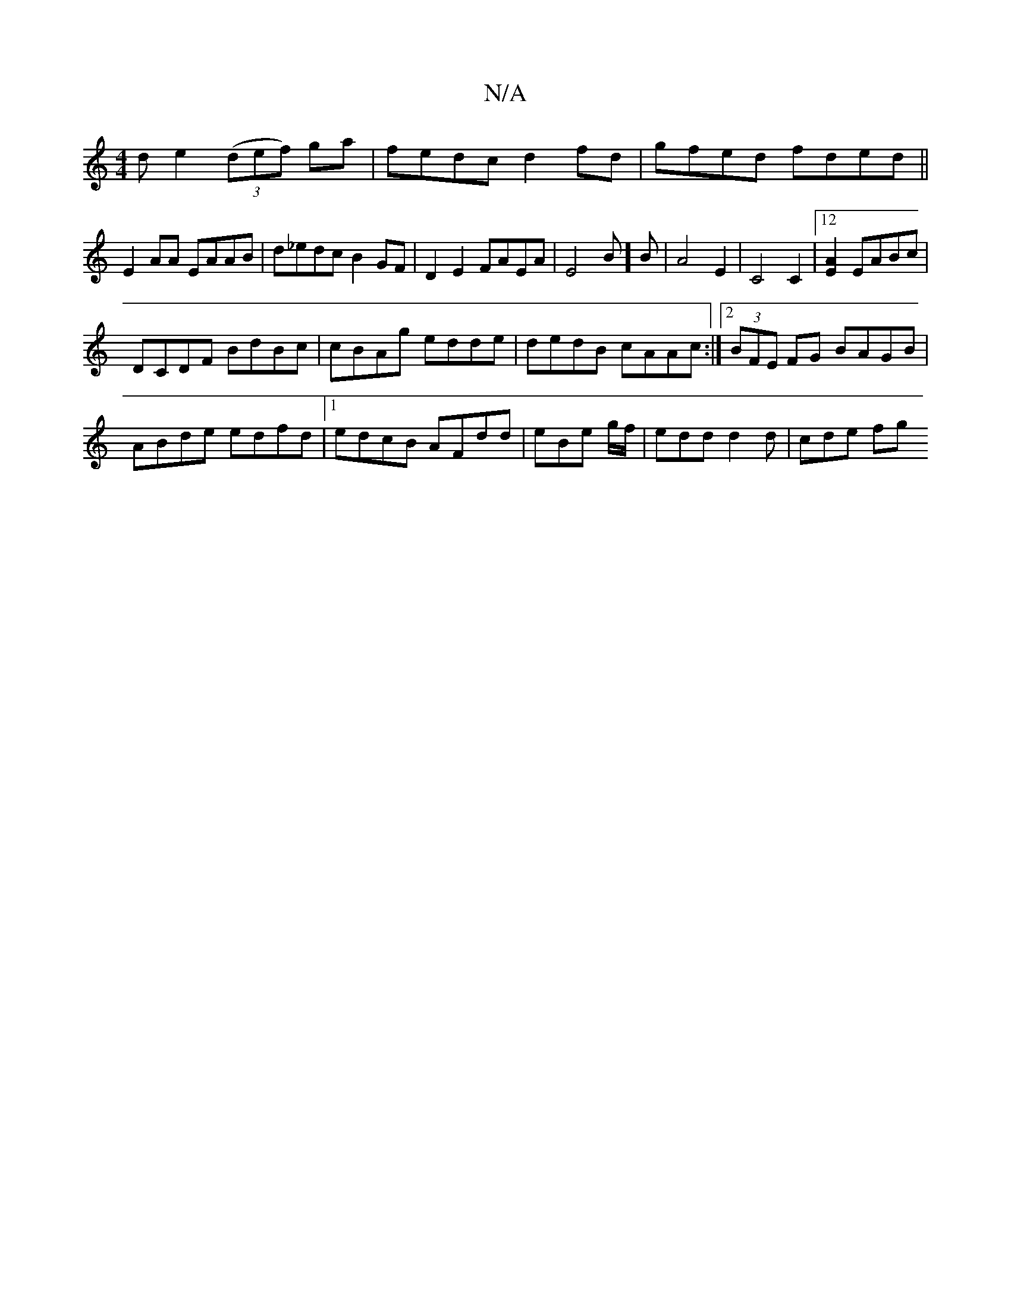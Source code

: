 X:1
T:N/A
M:4/4
R:N/A
K:Cmajor
>d e2 (3(def) ga|fedc d2fd|gfed fded||
E2AA EAAB|d_edc B2 GF|D2E2 FAEA|E4B]B|A4E2|C4C2|12[E2A2] EABc|
DCDF BdBc|cBAg edde|dedB cAAc:|2 (3BFE FG BAGB|
ABde edfd|1 edcB AFdd|eBe g/f/ | edd d2 d | cde fg